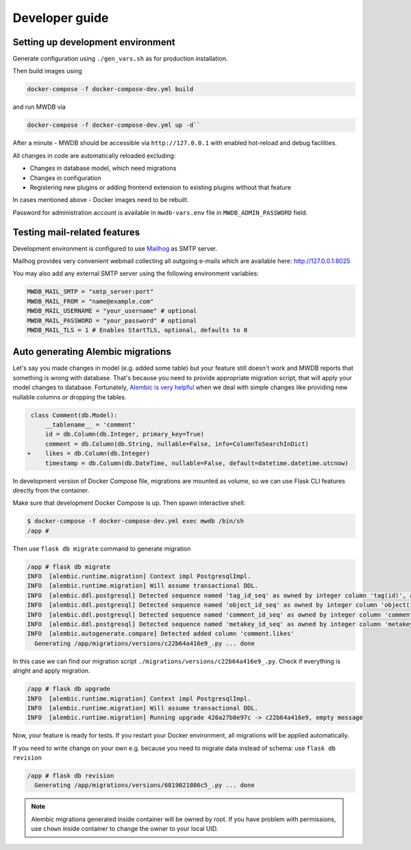 Developer guide
===============

Setting up development environment
----------------------------------

Generate configuration using ``./gen_vars.sh`` as for production installation.

Then build images using 

.. code-block::

    docker-compose -f docker-compose-dev.yml build

and run MWDB via 

.. code-block::

    docker-compose -f docker-compose-dev.yml up -d``

After a minute - MWDB should be accessible via ``http://127.0.0.1`` with enabled hot-reload and debug facilities.

All changes in code are automatically reloaded excluding:


* Changes in database model, which need migrations
* Changes in configuration
* Registering new plugins or adding frontend extension to existing plugins without that feature

In cases mentioned above - Docker images need to be rebuilt.

Password for administration account is available in ``mwdb-vars.env`` file in ``MWDB_ADMIN_PASSWORD`` field.

Testing mail-related features
-----------------------------

Development environment is configured to use `Mailhog <https://github.com/mailhog/MailHog>`_ as SMTP server.

Mailhog provides very convenient webmail collecting all outgoing e-mails which are available here: http://127.0.0.1:8025

You may also add any external SMTP server using the following environment variables:

.. code-block::

    MWDB_MAIL_SMTP = "smtp_server:port"
    MWDB_MAIL_FROM = "name@example.com"
    MWDB_MAIL_USERNAME = "your_username" # optional
    MWDB_MAIL_PASSWORD = "your_password" # optional
    MWDB_MAIL_TLS = 1 # Enables StartTLS, optional, defaults to 0

Auto generating Alembic migrations
----------------------------------

Let's say you made changes in model (e.g. added some table) but your feature still doesn't work and MWDB reports that something is wrong with database. That's because you need to provide appropriate migration script, that will apply your model changes to database. Fortunately, `Alembic is very helpful <https://alembic.sqlalchemy.org/en/latest/autogenerate.html>`_ when we deal with simple changes like providing new nullable columns or dropping the tables.

.. code-block:: diff

    class Comment(db.Model):
        __tablename__ = 'comment'
        id = db.Column(db.Integer, primary_key=True)
        comment = db.Column(db.String, nullable=False, info=ColumnToSearchInDict)
   +    likes = db.Column(db.Integer)
        timestamp = db.Column(db.DateTime, nullable=False, default=datetime.datetime.utcnow)

In development version of Docker Compose file, migrations are mounted as volume, so we can use Flask CLI features directly from the container.

Make sure that development Docker Compose is up. Then spawn interactive shell:

.. code-block::

   $ docker-compose -f docker-compose-dev.yml exec mwdb /bin/sh
   /app #

Then use ``flask db migrate`` command to generate migration

.. code-block::

   /app # flask db migrate
   INFO  [alembic.runtime.migration] Context impl PostgresqlImpl.
   INFO  [alembic.runtime.migration] Will assume transactional DDL.
   INFO  [alembic.ddl.postgresql] Detected sequence named 'tag_id_seq' as owned by integer column 'tag(id)', assuming SERIAL and omitting
   INFO  [alembic.ddl.postgresql] Detected sequence named 'object_id_seq' as owned by integer column 'object(id)', assuming SERIAL and omitting
   INFO  [alembic.ddl.postgresql] Detected sequence named 'comment_id_seq' as owned by integer column 'comment(id)', assuming SERIAL and omitting
   INFO  [alembic.ddl.postgresql] Detected sequence named 'metakey_id_seq' as owned by integer column 'metakey(id)', assuming SERIAL and omitting
   INFO  [alembic.autogenerate.compare] Detected added column 'comment.likes'
     Generating /app/migrations/versions/c22b64a416e9_.py ... done

In this case we can find our migration script ``./migrations/versions/c22b64a416e9_.py``. Check if everything is alright and apply migration.

.. code-block::

   /app # flask db upgrade
   INFO  [alembic.runtime.migration] Context impl PostgresqlImpl.
   INFO  [alembic.runtime.migration] Will assume transactional DDL.
   INFO  [alembic.runtime.migration] Running upgrade 426a27b8e97c -> c22b64a416e9, empty message

Now, your feature is ready for tests. If you restart your Docker environment, all migrations will be applied automatically.

If you need to write change on your own e.g. because you need to migrate data instead of schema: use ``flask db revision``

.. code-block::

   /app # flask db revision
     Generating /app/migrations/versions/6819021086c5_.py ... done

.. note::

   Alembic migrations generated inside container will be owned by root.
   If you have problem with permissions, use ``chown`` inside container to change the owner to your local UID.
